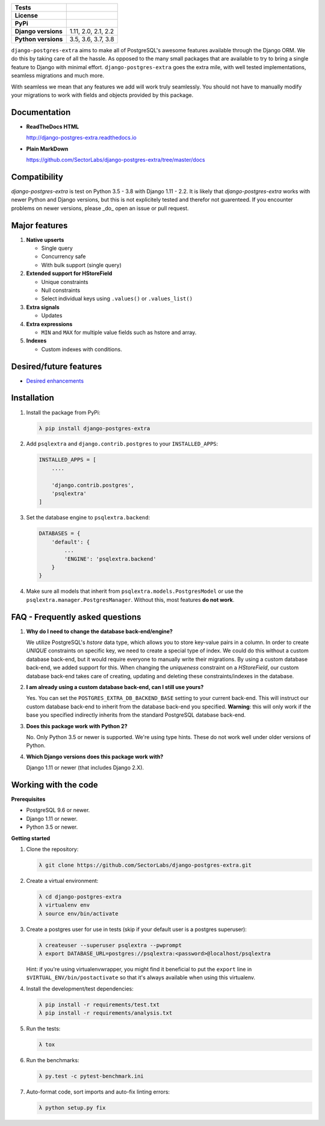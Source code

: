 
.. raw:: html

    <h1 align="center">
      <img width="400" src="https://i.imgur.com/79S6OVM.png" alt="django-postgres-extra">
      <br>
      <br>
    </h1>

====================  ============================
**Tests**             |TestsPassing|_
**License**           |LicenseBadge|_
**PyPi**              |PyPiBadge|_
**Django versions**   1.11, 2.0, 2.1, 2.2
**Python versions**   3.5, 3.6, 3.7, 3.8
====================  ============================

.. |TestsPassing| image:: https://circleci.com/gh/SectorLabs/django-postgres-extra/tree/master.svg?style=svg
.. _TestsPassing: https://circleci.com/gh/SectorLabs/django-postgres-extra/tree/master

.. |LicenseBadge| image:: https://img.shields.io/:license-mit-blue.svg
.. _LicenseBadge: http://doge.mit-license.org


.. |PyPiBadge| image:: https://badge.fury.io/py/django-postgres-extra.svg
.. _PyPiBadge:  https://pypi.python.org/pypi/django-postgres-extra

``django-postgres-extra`` aims to make all of PostgreSQL's awesome features available through the Django ORM. We do this by taking care of all the hassle. As opposed to the many small packages that are available to try to bring a single feature to Django with minimal effort. ``django-postgres-extra`` goes the extra mile, with well tested implementations, seamless migrations and much more.

With seamless we mean that any features we add will work truly seamlessly. You should not have to manually modify your migrations to work with fields and objects provided by this package.

Documentation
-------------

* **ReadTheDocs HTML**

  http://django-postgres-extra.readthedocs.io

* **Plain MarkDown**

  https://github.com/SectorLabs/django-postgres-extra/tree/master/docs

Compatibility
-------------

`django-postgres-extra` is test on Python 3.5 - 3.8 with Django 1.11 - 2.2. It is likely that `django-postgres-extra` works with newer Python and Django versions, but this is not explicitely tested and therefor not guarenteed. If you encounter problems on newer versions, please _do_ open an issue or pull request.

Major features
--------------

1. **Native upserts**

   * Single query
   * Concurrency safe
   * With bulk support (single query)

2. **Extended support for HStoreField**

   * Unique constraints
   * Null constraints
   * Select individual keys using ``.values()`` or ``.values_list()``

3. **Extra signals**

   * Updates

4. **Extra expressions**

   * ``MIN`` and ``MAX`` for multiple value fields such as hstore and array.

5. **Indexes**

   * Custom indexes with conditions.

Desired/future features
-----------------------

* `Desired enhancements <https://github.com/SectorLabs/django-postgres-extra/issues?q=is%3Aopen+is%3Aissue+label%3Aenhancement>`_


Installation
------------

1. Install the package from PyPi:

   .. code-block:: bash

        λ pip install django-postgres-extra

2. Add ``psqlextra`` and ``django.contrib.postgres`` to your ``INSTALLED_APPS``:

   .. code-block:: python

        INSTALLED_APPS = [
            ....

            'django.contrib.postgres',
            'psqlextra'
        ]

3. Set the database engine to ``psqlextra.backend``:

   .. code-block:: python

        DATABASES = {
            'default': {
                ...
                'ENGINE': 'psqlextra.backend'
            }
        }

4. Make sure all models that inherit from ``psqlextra.models.PostgresModel`` or use the ``psqlextra.manager.PostgresManager``. Without this, most features **do not work**.


FAQ - Frequently asked questions
--------------------------------

1. **Why do I need to change the database back-end/engine?**

   We utilize PostgreSQL's `hstore` data type, which allows you to store key-value pairs in a column.  In order to create `UNIQUE` constraints on specific key, we need to create a special type of index. We could do this without a custom database back-end, but it would require everyone to manually write their migrations. By using a custom database back-end, we added support for this. When changing the `uniqueness` constraint on a `HStoreField`, our custom database back-end takes care of creating, updating and deleting these constraints/indexes in the database.

2. **I am already using a custom database back-end, can I still use yours?**

   Yes. You can set the ``POSTGRES_EXTRA_DB_BACKEND_BASE`` setting to your current back-end. This will instruct our custom database back-end to inherit from the database back-end you specified. **Warning**: this will only work if the base you specified indirectly inherits from the standard PostgreSQL database back-end.

3. **Does this package work with Python 2?**

   No. Only Python 3.5 or newer is supported. We're using type hints. These do not work well under older versions of Python.

4. **Which Django versions does this package work with?**

   Django 1.11 or newer (that includes Django 2.X).


Working with the code
---------------------

**Prerequisites**

* PostgreSQL 9.6 or newer.
* Django 1.11 or newer.
* Python 3.5 or newer.

**Getting started**

1. Clone the repository:

   .. code-block:: bash

        λ git clone https://github.com/SectorLabs/django-postgres-extra.git

2. Create a virtual environment:

   .. code-block:: bash

       λ cd django-postgres-extra
       λ virtualenv env
       λ source env/bin/activate

3. Create a postgres user for use in tests (skip if your default user is a postgres superuser):

   .. code-block:: bash

       λ createuser --superuser psqlextra --pwprompt
       λ export DATABASE_URL=postgres://psqlextra:<password>@localhost/psqlextra

   Hint: if you're using virtualenvwrapper, you might find it beneficial to put
   the ``export`` line in ``$VIRTUAL_ENV/bin/postactivate`` so that it's always
   available when using this virtualenv.

4. Install the development/test dependencies:

   .. code-block:: bash

       λ pip install -r requirements/test.txt
       λ pip install -r requirements/analysis.txt

5. Run the tests:

   .. code-block:: bash

       λ tox

6. Run the benchmarks:

   .. code-block:: bash

       λ py.test -c pytest-benchmark.ini

7. Auto-format code, sort imports and auto-fix linting errors:

   .. code-block:: bash

       λ python setup.py fix
